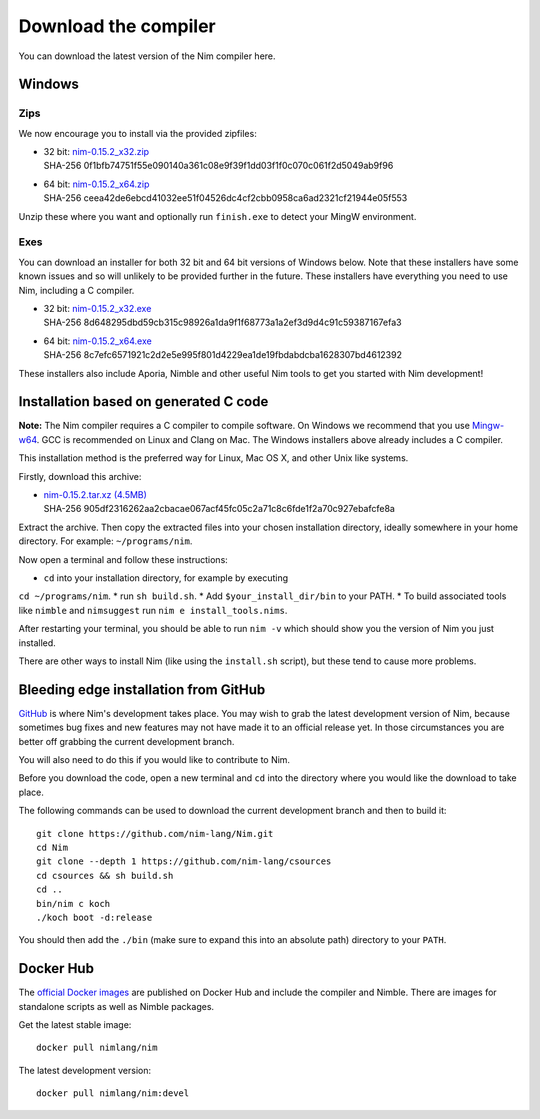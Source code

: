 Download the compiler
=====================

You can download the latest version of the Nim compiler here.

Windows
-------

Zips
%%%%

We now encourage you to install via the provided zipfiles:

* | 32 bit: `nim-0.15.2_x32.zip <download/nim-0.15.2_x32.zip>`_
  | SHA-256  0f1bfb74751f55e090140a361c08e9f39f1dd03f1f0c070c061f2d5049ab9f96
* | 64 bit: `nim-0.15.2_x64.zip <download/nim-0.15.2_x64.zip>`_
  | SHA-256  ceea42de6ebcd41032ee51f04526dc4cf2cbb0958ca6ad2321cf21944e05f553

Unzip these where you want and optionally run ``finish.exe`` to
detect your MingW environment.

Exes
%%%%

You can download an installer for both 32 bit and 64 bit versions of
Windows below. Note that these installers have some known issues and
so will unlikely to be provided further in the future. These
installers have everything you need to use Nim, including a C compiler.

* | 32 bit: `nim-0.15.2_x32.exe <download/nim-0.15.2_x32.exe>`_
  | SHA-256  8d648295dbd59cb315c98926a1da9f1f68773a1a2ef3d9d4c91c59387167efa3
* | 64 bit: `nim-0.15.2_x64.exe <download/nim-0.15.2_x64.exe>`_
  | SHA-256  8c7efc6571921c2d2e5e995f801d4229ea1de19fbdabdcba1628307bd4612392

These installers also include Aporia, Nimble and other useful Nim tools to get
you started with Nim development!

Installation based on generated C code
--------------------------------------

**Note:** The Nim compiler requires a C compiler to compile software. On
Windows we recommend that you use
`Mingw-w64 <http://mingw-w64.sourceforge.net/>`_. GCC is recommended on Linux
and Clang on Mac. The Windows installers above already includes a C compiler.

This installation method is the preferred way for Linux, Mac OS X, and other Unix
like systems.

Firstly, download this archive:

* | `nim-0.15.2.tar.xz (4.5MB) <download/nim-0.15.2.tar.xz>`_
  | SHA-256  905df2316262aa2cbacae067acf45fc05c2a71c8c6fde1f2a70c927ebafcfe8a

Extract the archive. Then copy the extracted files into your chosen installation
directory, ideally somewhere in your home directory.
For example: ``~/programs/nim``.

Now open a terminal and follow these instructions:

* ``cd`` into your installation directory, for example by executing
``cd ~/programs/nim``.
* run ``sh build.sh``.
* Add ``$your_install_dir/bin`` to your PATH.
* To build associated tools like ``nimble`` and ``nimsuggest`` run ``nim e install_tools.nims``.

After restarting your terminal, you should be able to run ``nim -v``
which should show you the version of Nim you just installed.

There are other ways to install Nim (like using the ``install.sh`` script),
but these tend to cause more problems.


Bleeding edge installation from GitHub
--------------------------------------

`GitHub <http://github.com/nim-lang/nim>`_ is where Nim's development takes
place. You may wish to grab the latest development version of Nim, because
sometimes bug fixes and new features may not have made it to an official
release yet. In those circumstances you are better off grabbing the
current development branch.

You will also need to do this if you would like to contribute to Nim.

Before you download the code, open a new terminal and ``cd`` into the
directory where you would like the download to take place.

The following commands can be used to download the current development branch
and then to build it::

  git clone https://github.com/nim-lang/Nim.git
  cd Nim
  git clone --depth 1 https://github.com/nim-lang/csources
  cd csources && sh build.sh
  cd ..
  bin/nim c koch
  ./koch boot -d:release

You should then add the ``./bin`` (make sure to expand this into an
absolute path) directory to your ``PATH``.


Docker Hub
----------

The `official Docker images <https://hub.docker.com/r/nimlang/nim/>`_
are published on Docker Hub and include the compiler and Nimble. There are images
for standalone scripts as well as Nimble packages.

Get the latest stable image::

  docker pull nimlang/nim

The latest development version::

  docker pull nimlang/nim:devel
